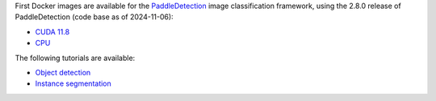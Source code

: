 .. title: PaddleDetection 2.8.0 Docker images available
.. slug: 2025-02-24-paddleclas-docker
.. date: 2025-02-24 17:11:00 UTC+13:00
.. tags: release
.. category: docker
.. link: 
.. description: 
.. type: text


First Docker images are available for the `PaddleDetection <https://github.com/PaddlePaddle/PaddleDetection>`__
image classification framework, using the 2.8.0 release of PaddleDetection (code base as of 2024-11-06):

* `CUDA 11.8 <https://github.com/waikato-datamining/paddledetection/tree/main/2.8.0_cuda11.8>`__
* `CPU <https://github.com/waikato-datamining/paddledetection/tree/main/2.8.0_cpu>`__

The following tutorials are available:

* `Object detection <https://www.data-mining.co.nz/applied-deep-learning/object_detection/paddledetection/>`__
* `Instance segmentation <https://www.data-mining.co.nz/applied-deep-learning/instance_segmentation/paddledetection/>`__
